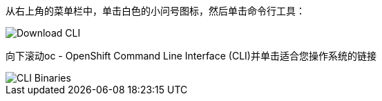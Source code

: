 
从右上角的菜单栏中，单击白色的小问号图标，然后单击命令行工具：

image::prerequisites_cli_links.png[Download CLI]


向下滚动oc - OpenShift Command Line Interface (CLI)并单击适合您操作系统的链接

image::prerequisites_cli_binaries.png[CLI Binaries]
